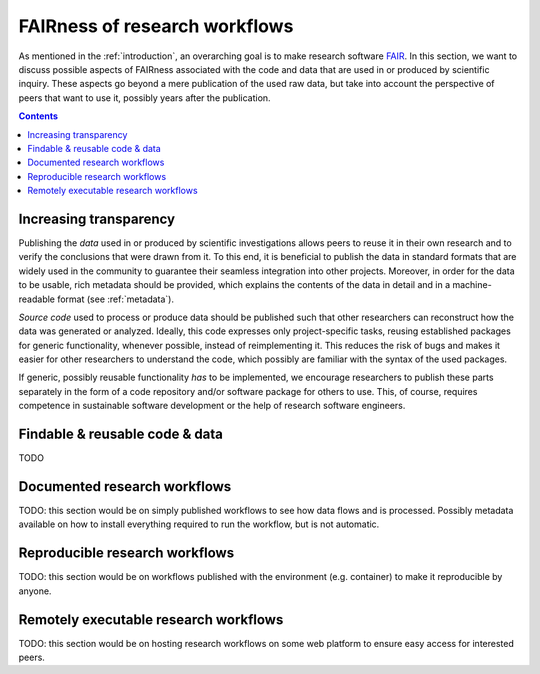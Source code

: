 .. _vision_challenges:

FAIRness of research workflows
==============================

.. image:: ./../img/vision.png
  :width: 650
  :alt: TODO: caption

As mentioned in the :ref:`introduction`, an overarching goal is to make research
software `FAIR <https://www.go-fair.org/fair-principles/>`_. In this section, we
want to discuss possible aspects of FAIRness associated with the code and data that
are used in or produced by scientific inquiry. These aspects go beyond a mere publication
of the used raw data, but take into account the perspective of peers that want to
use it, possibly years after the publication.

.. contents::

.. _transparency:

Increasing transparency
------------------------

Publishing the *data* used in or produced by scientific investigations allows peers
to reuse it in their own research and to verify the conclusions that were
drawn from it. To this end, it is beneficial to publish the data in standard formats
that are widely used in the community to guarantee their seamless integration into
other projects. Moreover, in order for the data to be usable, rich metadata should be
provided, which explains the contents of the data in detail and in a machine-readable
format (see :ref:`metadata`).

*Source code* used to process or produce data should be published such
that other researchers can reconstruct how the data was generated or analyzed.
Ideally, this code expresses only project-specific tasks, reusing established
packages for generic functionality, whenever possible, instead of reimplementing
it. This reduces the risk of bugs and makes it easier for other researchers
to understand the code, which possibly are familiar with the syntax of the used
packages.

If generic, possibly reusable functionality *has* to be implemented, we encourage
researchers to publish these parts separately in the form of a code repository
and/or software package for others to use. This, of course, requires competence
in sustainable software development or the help of research software engineers.

.. _metadata:

Findable & reusable code & data
----------------------------------------

TODO

.. _workflow:

Documented research workflows
-------------------------------------

TODO: this section would be on simply published workflows to see how data flows
and is processed. Possibly metadata available on how to install everything required
to run the workflow, but is not automatic.

.. _workflow_environment:

Reproducible research workflows
----------------------------------------

TODO: this section would be on workflows published with the environment (e.g. container)
to make it reproducible by anyone.

.. _workflow_web_interface:

Remotely executable research workflows
-----------------------------------------------

TODO: this section would be on hosting research workflows on some web platform to
ensure easy access for interested peers.
